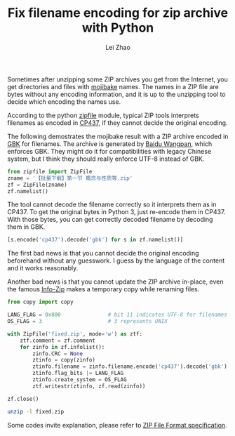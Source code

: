 #+STARTUP: content
#+PROPERTY: header-args:sh :dir ~/Downloads/ :exports both
#+PROPERTY: header-args:python :dir ~/Downloads/ :session fixzip :results list :exports both
#+TITLE: Fix filename encoding for zip archive with Python
#+AUTHOR: Lei Zhao
#+HTML_HEAD: <link type="text/css" href="../styles/syntax-highlight.css" rel="stylesheet"/>
#+HTML_HEAD: <link type="text/css" href="../styles/layout.css" rel="stylesheet"/>
#+HTML_HEAD: <script type="text/javascript" src="../src/post.js"></script>
#+OPTIONS: ^:nil

Sometimes after unzipping some ZIP archives you get from the Internet,
you get directories and files with [[mojibake][mojibake]] names.  The names in a ZIP
file are bytes without any encoding information, and it is up to the
unzipping tool to decide which encoding the names use.

According to the python [[zipfile:zipfile.ZipFile.write][zipfile]] module, typical ZIP tools interprets
filenames as encoded in [[cp437][CP437]], if they cannot decide the original
encoding.

The following demostrates the mojibake result with a ZIP archive
encoded in [[gbk][GBK]] for filenames.  The archive is generated by [[baidu-wangpan][Baidu
Wangpan]], which enforces GBK.  They might do it for compatibilities
with legacy Chinese system, but I think they should really enforce
UTF-8 instead of GBK.

#+BEGIN_SRC python
  from zipfile import ZipFile
  zname = '【批量下载】第一节 概念与性质等.zip'
  zf = ZipFile(zname)
  zf.namelist()
#+END_SRC

#+RESULTS:
- ╬ó╗²╖╓B(1)/╡┌11╓▄╜▓┐╬╠ß╕┘/╡┌╥╗╜┌ ╕┼─ε╙δ╨╘╓╩.pdf
- ╬ó╗²╖╓B(1)/╡┌11╓▄╜▓┐╬╠ß╕┘/userCommands.tex
- ╬ó╗²╖╓B(1)/╡┌11╓▄╜▓┐╬╠ß╕┘/╡┌╢■╜┌ ╗╗╘¬╗²╖╓╖¿.pdf
- ╬ó╗²╖╓B(1)/╡┌11╓▄╜▓┐╬╠ß╕┘/╡┌╚²╜┌ ╖╓▓┐╗²╖╓╖¿.pdf
- ╬ó╗²╖╓B(1)/╡┌11╓▄╜▓┐╬╠ß╕┘/╡┌╢■╜┌ ╗╗╘¬╗²╖╓╖¿.tex
- ╬ó╗²╖╓B(1)/╡┌11╓▄╜▓┐╬╠ß╕┘/╡┌╚²╜┌ ╖╓▓┐╗²╖╓╖¿.tex
- ╬ó╗²╖╓B(1)/╡┌11╓▄╜▓┐╬╠ß╕┘/╡┌╥╗╜┌ ╕┼─ε╙δ╨╘╓╩.tex
- ╬ó╗²╖╓B(1)/╡┌11╓▄╜▓┐╬╠ß╕┘/config.tex


The tool cannot decode the filename correctly so it interprets them as
in CP437.  To get the original bytes in Python 3, just re-encode them
in CP437.  With those bytes, you can get correctly decoded filename by
decoding them in GBK.

#+BEGIN_SRC python
  [s.encode('cp437').decode('gbk') for s in zf.namelist()]
#+END_SRC

#+RESULTS:
- 微积分B(1)/第11周讲课提纲/第一节 概念与性质.pdf
- 微积分B(1)/第11周讲课提纲/userCommands.tex
- 微积分B(1)/第11周讲课提纲/第二节 换元积分法.pdf
- 微积分B(1)/第11周讲课提纲/第三节 分部积分法.pdf
- 微积分B(1)/第11周讲课提纲/第二节 换元积分法.tex
- 微积分B(1)/第11周讲课提纲/第三节 分部积分法.tex
- 微积分B(1)/第11周讲课提纲/第一节 概念与性质.tex
- 微积分B(1)/第11周讲课提纲/config.tex

The first bad news is that you cannot decide the original encoding
beforehand without any guesswork.  I guess by the language of the
content and it works reasonably.

Another bad news is that you cannot update the ZIP archive in-place,
even the famous [[info-zip:rename][Info-Zip]] makes a temporary copy while renaming files.

#+BEGIN_SRC python
  from copy import copy

  LANG_FLAG = 0x800               # bit 11 indicates UTF-8 for filenames
  OS_FLAG = 3                     # 3 represents UNIX

  with ZipFile('fixed.zip', mode='w') as ztf:
      ztf.comment = zf.comment
      for zinfo in zf.infolist():
          zinfo.CRC = None
          ztinfo = copy(zinfo)
          ztinfo.filename = zinfo.filename.encode('cp437').decode('gbk')
          ztinfo.flag_bits |= LANG_FLAG
          ztinfo.create_system = OS_FLAG
          ztf.writestr(ztinfo, zf.read(zinfo))

  zf.close()
#+END_SRC

#+BEGIN_SRC sh :results verbatim
  unzip -l fixed.zip
#+END_SRC

#+RESULTS:
#+begin_example
Archive:  fixed.zip
  Length      Date    Time    Name
---------  ---------- -----   ----
   347005  2015-06-20 01:40   微积分B(1)/第11周讲课提纲/第一节 概念与性质.pdf
      387  2015-06-20 01:40   微积分B(1)/第11周讲课提纲/userCommands.tex
   241502  2015-06-20 01:40   微积分B(1)/第11周讲课提纲/第二节 换元积分法.pdf
   203684  2015-06-20 01:40   微积分B(1)/第11周讲课提纲/第三节 分部积分法.pdf
     6041  2015-06-20 01:40   微积分B(1)/第11周讲课提纲/第二节 换元积分法.tex
     3123  2015-06-20 01:40   微积分B(1)/第11周讲课提纲/第三节 分部积分法.tex
     8972  2015-06-20 01:40   微积分B(1)/第11周讲课提纲/第一节 概念与性质.tex
      176  2015-06-20 01:40   微积分B(1)/第11周讲课提纲/config.tex
---------                     -------
   810890                     8 files
#+end_example


Some codes invite explanation, please refer to [[zip-spec][ZIP File Format
specification]].


#+LINK: mojibake      https://en.wikipedia.org/wiki/Mojibake
#+LINK: zipfile       https://docs.python.org/3/library/zipfile.html#%s
#+LINK: cp437         https://en.wikipedia.org/wiki/Code_page_437
#+LINK: gbk           https://en.wikipedia.org/wiki/GBK
#+LINK: baidu-wangpan https://en.wikipedia.org/wiki/Baidu_Wangpan
#+LINK: info-zip      http://www.info-zip.org/FAQ.html#%s
#+LINK: zip-spec      https://pkware.cachefly.net/webdocs/casestudies/APPNOTE.TXT

